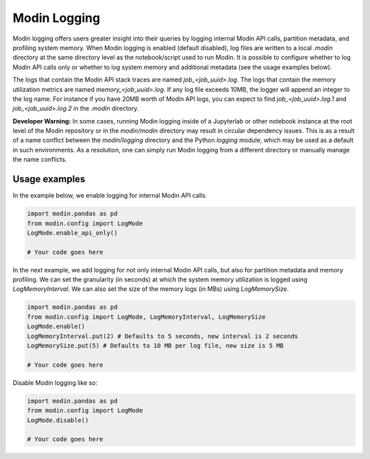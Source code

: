 Modin Logging
=============

Modin logging offers users greater insight into their queries by logging internal Modin API calls, partition metadata, 
and profiling system memory. When Modin logging is enabled (default disabled), log files are written to a local `.modin` directory at the same
directory level as the notebook/script used to run Modin. It is possible to configure whether to log Modin API calls only or whether to log
system memory and additional metadata (see the usage examples below).

The logs that contain the Modin API stack traces are named `job_<job_uuid>.log`. The logs that contain the memory utilization metrics are 
named `memory_<job_uuid>.log`. If any log file exceeds 10MB, the logger will append an integer to the log name. For instance if you have 
20MB worth of Modin API logs, you can expect to find `job_<job_uuid>.log.1` and `job_<job_uuid>.log.2` in the `.modin` directory.

**Developer Warning:** In some cases, running Modin logging inside of a Jupyterlab or other notebook instance at the root level of the Modin 
repository or in the `modin/modin` directory may result in circular dependency issues. This is as a result of a name conflict between the 
`modin/logging` directory and the Python `logging` module, which may be used as a default in such environments. As a resolution, one can simply
run Modin logging from a different directory or manually manage the name conflicts.

Usage examples
--------------

In the example below, we enable logging for internal Modin API calls. 

.. code-block:: python

  import modin.pandas as pd
  from modin.config import LogMode
  LogMode.enable_api_only()

  # Your code goes here

In the next example, we add logging for not only internal Modin API calls, but also for partition metadata and memory profiling.
We can set the granularity (in seconds) at which the system memory utilization is logged using `LogMemoryInterval`. 
We can also set the size of the memory logs (in MBs) using `LogMemorySize`. 

.. code-block:: python

  import modin.pandas as pd
  from modin.config import LogMode, LogMemoryInterval, LogMemorySize 
  LogMode.enable()
  LogMemoryInterval.put(2) # Defaults to 5 seconds, new interval is 2 seconds
  LogMemorySize.put(5) # Defaults to 10 MB per log file, new size is 5 MB 

  # Your code goes here

Disable Modin logging like so:

.. code-block:: python

  import modin.pandas as pd
  from modin.config import LogMode
  LogMode.disable()

  # Your code goes here
